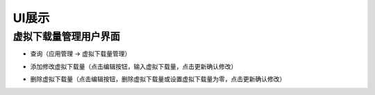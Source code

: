 UI展示
##################

虚拟下载量管理用户界面
**************************

* 查询（应用管理 -> 虚拟下载量管理）
.. image:: images/query.png

* 添加修改虚拟下载量（点击编辑按钮，输入虚拟下载量，点击更新确认修改）
.. image:: images/modify.png

* 删除虚拟下载量（点击编辑按钮，删除虚拟下载量或设置虚拟下载量为零，点击更新确认修改）
.. image:: images/delete.png

